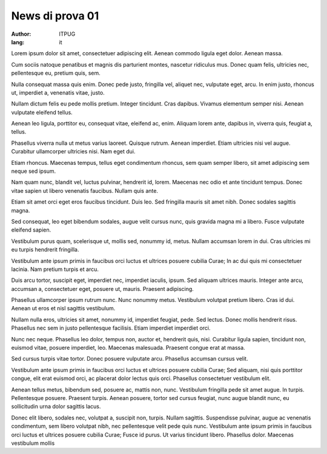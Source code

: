 News di prova 01
################

:author: ITPUG
:lang: it


Lorem ipsum dolor sit amet, consectetuer adipiscing elit. Aenean commodo ligula eget dolor. Aenean massa.

Cum sociis natoque penatibus et magnis dis parturient montes, nascetur ridiculus mus. Donec quam felis, ultricies nec, pellentesque eu, pretium quis, sem.

Nulla consequat massa quis enim. Donec pede justo, fringilla vel, aliquet nec, vulputate eget, arcu. In enim justo, rhoncus ut, imperdiet a, venenatis vitae, justo.

Nullam dictum felis eu pede mollis pretium. Integer tincidunt. Cras dapibus. Vivamus elementum semper nisi. Aenean vulputate eleifend tellus.

Aenean leo ligula, porttitor eu, consequat vitae, eleifend ac, enim. Aliquam lorem ante, dapibus in, viverra quis, feugiat a, tellus.

Phasellus viverra nulla ut metus varius laoreet. Quisque rutrum. Aenean imperdiet. Etiam ultricies nisi vel augue. Curabitur ullamcorper ultricies nisi. Nam eget dui.

Etiam rhoncus. Maecenas tempus, tellus eget condimentum rhoncus, sem quam semper libero, sit amet adipiscing sem neque sed ipsum.

Nam quam nunc, blandit vel, luctus pulvinar, hendrerit id, lorem. Maecenas nec odio et ante tincidunt tempus. Donec vitae sapien ut libero venenatis faucibus. Nullam quis ante.

Etiam sit amet orci eget eros faucibus tincidunt. Duis leo. Sed fringilla mauris sit amet nibh. Donec sodales sagittis magna.

Sed consequat, leo eget bibendum sodales, augue velit cursus nunc, quis gravida magna mi a libero. Fusce vulputate eleifend sapien.

Vestibulum purus quam, scelerisque ut, mollis sed, nonummy id, metus. Nullam accumsan lorem in dui. Cras ultricies mi eu turpis hendrerit fringilla.

Vestibulum ante ipsum primis in faucibus orci luctus et ultrices posuere cubilia Curae; In ac dui quis mi consectetuer lacinia. Nam pretium turpis et arcu.

Duis arcu tortor, suscipit eget, imperdiet nec, imperdiet iaculis, ipsum. Sed aliquam ultrices mauris. Integer ante arcu, accumsan a, consectetuer eget, posuere ut, mauris. Praesent adipiscing.

Phasellus ullamcorper ipsum rutrum nunc. Nunc nonummy metus. Vestibulum volutpat pretium libero. Cras id dui. Aenean ut eros et nisl sagittis vestibulum.

Nullam nulla eros, ultricies sit amet, nonummy id, imperdiet feugiat, pede. Sed lectus. Donec mollis hendrerit risus. Phasellus nec sem in justo pellentesque facilisis. Etiam imperdiet imperdiet orci.

Nunc nec neque. Phasellus leo dolor, tempus non, auctor et, hendrerit quis, nisi. Curabitur ligula sapien, tincidunt non, euismod vitae, posuere imperdiet, leo. Maecenas malesuada. Praesent congue erat at massa.

Sed cursus turpis vitae tortor. Donec posuere vulputate arcu. Phasellus accumsan cursus velit.

Vestibulum ante ipsum primis in faucibus orci luctus et ultrices posuere cubilia Curae; Sed aliquam, nisi quis porttitor congue, elit erat euismod orci, ac placerat dolor lectus quis orci. Phasellus consectetuer vestibulum elit.

Aenean tellus metus, bibendum sed, posuere ac, mattis non, nunc. Vestibulum fringilla pede sit amet augue. In turpis. Pellentesque posuere. Praesent turpis. Aenean posuere, tortor sed cursus feugiat, nunc augue blandit nunc, eu sollicitudin urna dolor sagittis lacus.

Donec elit libero, sodales nec, volutpat a, suscipit non, turpis. Nullam sagittis. Suspendisse pulvinar, augue ac venenatis condimentum, sem libero volutpat nibh, nec pellentesque velit pede quis nunc. Vestibulum ante ipsum primis in faucibus orci luctus et ultrices posuere cubilia Curae; Fusce id purus. Ut varius tincidunt libero. Phasellus dolor. Maecenas vestibulum mollis

